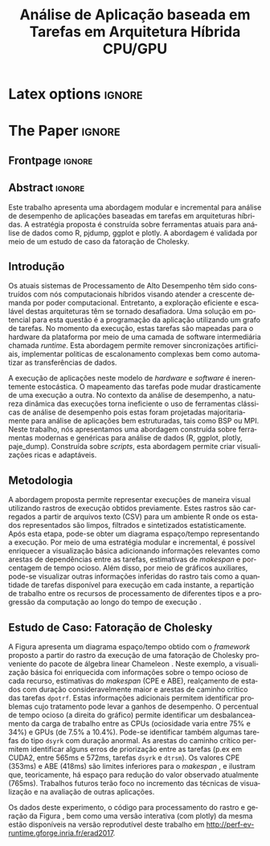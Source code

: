 
# -*- coding: utf-8 -*-
# -*- mode: org -*-

#+TITLE: Análise de Aplicação baseada em Tarefas em Arquitetura Híbrida CPU/GPU
#+AUTHOR: Vinícius Garcia Pinto, Lucas Mello Schnorr, Arnaud Legrand

#+STARTUP: overview indent
#+LANGUAGE: pt-br
#+OPTIONS: H:3 creator:nil timestamp:nil skip:nil toc:nil num:t ^:nil ~:~
#+OPTIONS: author:nil title:nil date:nil
#+TAGS: noexport(n) deprecated(d) ignore(i)
#+EXPORT_SELECT_TAGS: export
#+EXPORT_EXCLUDE_TAGS: noexport

* Latex options                                                      :ignore:
#+LATEX_CLASS: article
#+LATEX_CLASS_OPTIONS: [12pt]
#+LATEX_HEADER: \usepackage{sbc-template}
#+LATEX_HEADER: \usepackage{graphicx,url}
#+LATEX_HEADER: \usepackage[brazil]{babel}   
#+LATEX_HEADER: %\usepackage[latin1]{inputenc}  

     
#+LATEX_HEADER: \sloppy

* Configuration for org export + ignore tag (Start Here)           :noexport:
#+name: ieeetran
#+begin_src emacs-lisp :results output :session :exports both
(setq ess-ask-for-ess-directory nil)
(add-to-list 'load-path ".")
(require 'ox-extra)
(ox-extras-activate '(ignore-headlines))
(add-to-list 'org-latex-classes
             '("article"
               "\\documentclass{article}"
               ("\\section{%s}" . "\\section*{%s}")
               ("\\subsection{%s}" . "\\subsection*{%s}")
               ("\\subsubsection{%s}" . "\\subsubsection*{%s}")
               ("\\paragraph{%s}" . "\\paragraph*{%s}")
               ("\\subparagraph{%s}" . "\\subparagraph*{%s}")))

#+end_src

#+RESULTS: ieeetran

* Initialization                                                   :noexport:
#+name: pdfcrop
#+header: :var file="all_runtime.pdf"
#+BEGIN_SRC sh :results silent :exports none
pdfcrop $file
echo "Cropping done"
#+END_SRC

* Data for figures                                                 :noexport:
** Global variables
*** Parallel package
By default, paralell functions use always 2 cores, but we can get the
number of cores using the function detectCores and set the variable
mc.cores to this value.

*** Var Definition
#+name: globalvar
#+begin_src R :results none :session R3  :noexport:
require(parallel)

PAR_CORES <- detectCores(all.tests=TRUE, logical=FALSE)
if(is.na(PAR_CORES)){
    PAR_CORES <- 1          # because detectCores may return ‘NA’
}
#+end_src

** Basic R functions:
*** Installing libraries
#+begin_src R :results output :session R3  :noexport:
mirror = "http://cran.us.r-project.org"
packages <- c("plyr", "dplyr", "ggplot2", "gtools", "data.table", "gridExtra", "scales", "reshape", "RColorBrewer", "lpSolve", "plotly", "Rcpp", "inline", "dtplyr", "directlabels", "gtable", "knitr", "flexdashboard");
packages <- packages[sapply(packages, function(x){0==length(find.package(x,quiet=T))})]
if(length(packages) > 0) 
    install.packages(packages, repos=mirror)
#+end_src

*** Loading libraries
#+name: load_libraries
#+begin_src R :results output :session R3  :noexport:
  # Adding necessary libraries
  library(plyr)
  library(dplyr)
  library(ggplot2)
  library(gtools)
  library(data.table)
  library(gridExtra)
  library(scales)
  library(reshape)
  library(parallel)
  library(RColorBrewer)
  library(lpSolve)
  library(plotly)
  library(Rcpp)
  library(inline)
  library(dtplyr)
  library(grid)
  library(gtable)
  library(knitr)
  library(flexdashboard)
#+end_src

#+RESULTS: load_libraries
: Error in library(dtplyr) : there is no package called ‘dtplyr’
: 
: Attaching package: ‘directlabels’
: 
: The following object is masked from ‘package:reshape’:
: 
:     merge_recurse

*** Computing dependencies coordinates
   To plot dependencies edges we need the information about where the
    dependent task was executed (ResourceId is used as y-axis).
#+name: compute_dep_coord
#+begin_src R :results none :session R3  :var gdep=globalvar :noexport:

# this is the original R function
compute_dep_resourceidR <- function(df, df_all){ 
  df_dep_xy = df#[,.( JobId, Dependent, ResourceId, Start, End, Value, i, j, k)]
  
  #df_dep_xy$ResourceId = as.character(df_dep_xy$ResourceId)
  
  tmp1 <- mclapply(df_dep_xy[,Dependent], 
                   function(id, dataframe){
                     res <- dataframe[dataframe$JobId == id,.(Start,End, ResourceId)]
                     if(nrow(res) == 0){
                       return(data.table(Start = NA, End = NA, ResourceID = NA))
                     } else {
                       return(res)
                     }
                   }, 
                   #dataframe = unique(df_dep_xy[,.(JobId, Start, End, ResourceId)]), mc.cores=PAR_CORES) 
                   dataframe = unique(df_all[,.(JobId, Start, End, ResourceId)]), mc.cores=PAR_CORES) 
  tmp1 <- simplify2array(tmp1, higher = FALSE)
  df_dep_xy <- df_dep_xy[, `:=` ( DepStart = tmp1[1,], DepEnd = tmp1[2,], DepResourceId = tmp1[3,] )]
  
  df_dep_xy$DepStart = as.numeric(df_dep_xy$DepStart)
  df_dep_xy$DepEnd = as.numeric(df_dep_xy$DepEnd)
  
  df_dep_xy$DepResourceId = unlist(df_dep_xy$DepResourceId)
  df_dep_xy[DepResourceId == "character(0)"]$DepResourceId = NA
  
  setkey(df_dep_xy)
  df_dep_xy = unique(df_dep_xy)
  
  df_dep_xy
}

# cpp equivalent function to compute_dep_resourceidR
cppFunction('
DataFrame compute_dep_resourceidCPP(DataFrame dframe, DataFrame dframeAll){
  IntegerVector dfdependent = dframe["Dependent"];
  
  IntegerVector dfjobid = dframeAll["JobId"];
  IntegerVector dfresourceid = dframeAll["ResourceId"];
  NumericVector dfstart = dframeAll["Start"];
  NumericVector dfend = dframeAll["End"];
  
  NumericVector outdepstart(dfdependent.size());
  NumericVector outdepend(dfdependent.size());
  IntegerVector outdepresourceid(dfdependent.size());
  
  int j = 0;
  for(IntegerVector::iterator it = dfdependent.begin() ; it != dfdependent.end(); it++, j++){
    outdepstart[j] = NA_REAL;
    outdepend[j] = NA_REAL;
    outdepresourceid[j] = NA_INTEGER;
    for(int i=0; i<dfjobid.size(); i++){
      if(*it == dfjobid[i]){
        outdepstart[j] = dfstart[i];
        outdepend[j] = dfend[i];
        outdepresourceid[j] = dfresourceid[i];
        break;
      }
    }
  }
  dframe["DepStart"] = outdepstart;
  dframe["DepEnd"] = outdepend;
  dframe["DepResourceId"] = outdepresourceid;
  return(dframe);  
}
')

# here we can select R or CPP implementation
compute_dep_resourceid <- compute_dep_resourceidCPP

#+end_src

#+RESULTS: compute_dep_coord

*** Computing indirect dependencies 
#+name: compute_indirect_dependencies
#+begin_src R :results output :session R3  :var gdep=globalvar  :noexport:

# tracking all indirect dependencies
# this is the original R function (but recursive functions in R are too slow)
trackdepR <- function(jid, df, maxR){
    if((jid == 0) | (maxR == 0)){ 
        return ("")
    } 
    res <- mclapply(df[JobId == jid ,Dependent], function(j, d,m) trackdepR(j, d, m), d=df, m=(maxR - 1), mc.cores=PAR_CORES)
    return( c(jid, unlist(res) ))
}

# cpp equivalent function to trackdepR
cpptrackdepCode <- '
std::list<int> trackdepCPPInternal(const int jid, IntegerMatrix im, const int maxR) {
  std::list<int> v;
  if(jid==0 || maxR==0)
    return(v);
  for(int i=0; i<im.nrow(); i++){
    if(jid==im(i,0)){
      //v.splice(v.end(),trackdepCPPInternal(im(i,1), im, maxR-1));
      std::list<int> tmpV = trackdepCPPInternal(im(i,1), im, maxR-1);
      v.splice(v.end(),tmpV);
    }
  }
  v.push_front(jid);
  return(v);
}
'
trackdepWrapper <-cxxfunction(signature(jId="int", dF="matrix", MaxR="int" ),
                          plugin = "Rcpp",
                          incl=cpptrackdepCode,
                          body='
int JID = Rcpp::as<int>(jId);
int MAXR = Rcpp::as<int>(MaxR);
return Rcpp::wrap( trackdepCPPInternal(JID, dF, MAXR) );
                          ')

trackdepCPP <- function(jid, df, maxR){
    return(trackdepWrapper(jid, as.matrix(df), maxR))
}

# here we can change to use R or CPP implementation
trackdep <- trackdepCPP
#trackdep <- trackdepR

compute_indirect_dep <- function(iDF, depDF, maxRec) {
  # tracking all indirect dependencies
  result <- mclapply(unique(iDF[, Delayed]), function(j,d,m) trackdep(j, d, m), d=depDF[,.(JobId, Dependent)], m=maxRec, mc.cores=PAR_CORES)
  
  # Count the number of dependencies in each position of the list   
  nRep <- as.vector(unlist( lapply(result, length) ))
  
  # Replicate elements to the number indirect dependencies for each one
  aux <- as.vector(unlist( rep(as.vector(unique(iDF[, Delayed])),nRep) ))
  
  # Data frame with the Delayed Job and all previous dependencies
  tmpdf2<-data.table(aux, as.numeric(as.list(unlist(result))))
  names(tmpdf2)<-c("Delayed","IndirectDependent")
  
  setkey(tmpdf2)
  tmpdf2 = unique(tmpdf2)
  na.omit(tmpdf2)#[tmpdf2$Delayed != tmpdf2$IndirectDependent,]
}
#+end_src

#+RESULTS: compute_indirect_dependencies

*** Computing % of idle time per resource
#+name:idlepercentage 
#+begin_src R :results output :session R3   :noexport:
idlepercentage <- function(dfAllIdle, dfAll){ 
    dfAllIdleRatio <- merge( dfAllIdle %>% group_by(Sched, ResourceId) %>% summarize(IdleDuration=sum(Duration)), dfAll %>% group_by(Sched, ResourceId) %>% select(End) %>% summarize(End=max(End)), by=c("Sched", "ResourceId") )
    dfAllIdleRatio$Ratio <- (dfAllIdleRatio$IdleDuration * 100) / dfAllIdleRatio$End
    dfAllIdleRatio
}
#+end_src

#+RESULTS: idlepercentage

*** Dependencies by JobId only
Perform the computation of indirect dependencies only for a given jobid.  
#+name: depbyjobid
#+begin_src R :results output :session R3  :var fdep=compute_indirect_dependencies  :noexport:
dependenciesByJobId <- function(delayedId, df, maxRec){
    # all dep of delayedId
    result <- trackdep(delayedId, df[,.(JobId, Dependent)], maxRec)

    # Count the number of dependencies in each position of the list   
    nRep <- length(result)

    # Replicate delayedId with the number of its indirect dependencies 
    aux <- rep(delayedId, nRep)

    # Data frame with the Delayed Job and all previous dependencies
    tmpdf2<-data.table(aux, as.numeric(as.list(unlist(result))))
    names(tmpdf2)<-c("Id","IndirectDependent")

    setkey(tmpdf2)
    tmpdf2 = unique(tmpdf2)
    tmpdf2 = na.omit(tmpdf2)

    tmpdf2
}
#+end_src

#+RESULTS: depbyjobid

#+RESULTS: indirectdepjobid

*** Critical Path
#+name: criticalPath
#+begin_src R :results output :session R3  :var fdep=load_libraries :noexport:
criticalPathTrack <- function(id, df){
   res <- df %>% filter(IndirectDependent == id) %>% filter(DepEnd == max(DepEnd, na.rm=TRUE))
   if(nrow(res)){
       return( rbind(res, criticalPathTrack(res$Dependent, df) )  )
   } else {
       return( data.table() )
   }
}

#+end_src

#+RESULTS: criticalPath

*** Estimating makespan using linear programming
#+name: makespanestimation
#+begin_src R :results output :session R3  :noexport:
require(lpSolve)
makespanestimation <- function(df, ncpu, ngpu){
    # using min to avoid problems with kernels that do not have implementation for gpus or for cpu
    cpu_gemm  <- min(df[Value == "dgemm"  & Type == "CPU", Mean], 10000000000)
    cpu_trsm  <- min(df[Value == "dtrsm"  & Type == "CPU", Mean], 10000000000)
    cpu_syrk  <- min(df[Value == "dsyrk"  & Type == "CPU", Mean], 10000000000)
    cpu_potrf <- min(df[Value == "dpotrf" & Type == "CPU", Mean], 10000000000)

    gpu_gemm  <- min(df[Value == "dgemm"  & Type == "CUDA", Mean], 10000000000)
    gpu_trsm  <- min(df[Value == "dtrsm"  & Type == "CUDA", Mean], 10000000000)
    gpu_syrk  <- min(df[Value == "dsyrk"  & Type == "CUDA", Mean], 10000000000)
    gpu_potrf <- min(df[Value == "dpotrf" & Type == "CUDA", Mean], 10000000000)

    # objective function 
    #                  cpu-gemm, cpu-trsm, cpu-syrk, cpu-potrf, gpu-gemm, gpu-trsm, gpu-syrk, gpu-potrf,       T
    f.obj <- c(               0,        0,        0,         0,        0,        0,        0,         0,       1)   # Minimize only T (makespan)

    # matrix of constraint coefficients
    f.con <- matrix( c(    
        #              cpu-gemm, cpu-trsm, cpu-syrk, cpu-potrf, gpu-gemm, gpu-trsm, gpu-syrk, gpu-potrf,       T
                              1,        0,        0,         0,        1,        0,        0,         0,       0,   # number of cpu_gemm  + number of gpu_gemm = num of gemm
                              0,        1,        0,         0,        0,        1,        0,         0,       0,   # number of cpu_trsm  + number of gpu_trsm = num of trsm
                              0,        0,        1,         0,        0,        0,        1,         0,       0,   # number of cpu_syrk  + number of gpu_syrk = num of syrk
                              0,        0,        0,         1,        0,        0,        0,         1,       0,   # number of cpu_potrf + number of gpu_potrf = num of potrf
                       cpu_gemm, cpu_trsm, cpu_syrk, cpu_potrf,        0,        0,        0,         0, -1*ncpu,   # time of cpu kernels multiplied by number of cpus
                              0,        0,        0,         0, gpu_gemm, gpu_trsm, gpu_syrk, gpu_potrf, -1*ngpu,   # time of cuda kernels multiplied by number of gpus
                              1,        0,        0,         0,        0,        0,        0,         0,       0,   # number of cpu_gemm  >= 0                  
                              0,        1,        0,         0,        0,        0,        0,         0,       0,   # number of cpu_trsm  >= 0                  
                              0,        0,        1,         0,        0,        0,        0,         0,       0,   # number of cpu_syrk  >= 0                  
                              0,        0,        0,         1,        0,        0,        0,         0,       0,   # number of cpu_potrf >= 0                  
                              0,        0,        0,         0,        1,        0,        0,         0,       0,   # number of gpu_gemm  >= 0                  
                              0,        0,        0,         0,        0,        1,        0,         0,       0,   # number of gpu_trsm  >= 0 
                              0,        0,        0,         0,        0,        0,        1,         0,       0,   # number of gpu_syrk  >= 0         
                              0,        0,        0,         0,        0,        0,        0,         1,       0    # number of gpu_potrf >= 0 
                                                                                                                ), nrow=14, byrow=TRUE
)
    # direction of constraints
    f.dir <- c(                          "=",                           "=",                           "=",                            "=", "<=", "<=", ">=", ">=", ">=", ">=", ">=", ">=", ">=", ">=")
    # right-hand sides of the matrix of constraints
    f.rhs <- c(sum(df[Value == "dgemm",Num]), sum(df[Value == "dtrsm",Num]), sum(df[Value == "dsyrk",Num]), sum(df[Value == "dpotrf",Num]),    0,    0,    0,    0,    0,    0,    0,    0,    0,    0)

    return( lp("min", f.obj, f.con, f.dir, f.rhs) )
}
#+end_src 

#+RESULTS: makespanestimation
*** Estimating critical path
#+name: cpestimation
#+begin_src R :results output :session R3  :noexport:
cpestimation <- function(df, ncpu, ngpu){
    auxdf <- df[Value %in% c("dpotrf", "dtrsm", "dsyrk")] %>% group_by(Value) %>% summarize( min=min(Mean), total = sum(Num))
    return(auxdf[Value=="dpotrf"]$total * auxdf[Value=="dpotrf"]$min + (auxdf[Value=="dpotrf"]$total-1) * (auxdf[Value=="dtrsm"]$min + auxdf[Value=="dsyrk"]$min))
}

#+end_src

#+RESULTS: cpestimation

*** Computing direct and indirect dependencies by jobid
#+name: computedependenciesjobid
#+begin_src R :results output :session R3  :var fdep=depbyjobid :var fdep2=compute_dep_coord  :noexport:
computeDependenciesbyJobId <- function(id, df, depdf, maxRecursion){
# id: task id
# df: basic df from csv dumped trace
# depdf: basic df from tasks.rec 
# maxRecursion: number of degrees of recursion used to compute indirect dependencies (1 means only direct dependencies)

    # first compute only id of all dependencies
    aux <- dependenciesByJobId(id, depdf, maxRecursion+1)

    # compute dependencies for each task in the list of indirect dependencies
    aux2 <- compute_dep_resourceid(tmpM <- merge(depdf[JobId %in% aux$IndirectDependent], df[,.(JobId, ResourceId, Start, End)], by="JobId"), df[JobId %in% tmpM$JobId | JobId %in% tmpM$Dependent])

    merge(aux, aux2, by.x="IndirectDependent", by.y="JobId")[,.(Id, IndirectDependent, Dependent, ResourceId, Start, DepResourceId, DepStart, DepEnd)]
}

#+end_src

#+RESULTS: computedependenciesjobid

*** Identifying independent critical path of potrf tasks using union-find
#+name: indeppotrfcp
#+begin_src R :results output :session R3  :noexport:
indepPotrfCP <- function(dt){
    makeset <- function(lsmembers){
        tmpset <- list(parent=vector(), rank=vector())
        for(id in lsmembers){ 
            tmpset$parent[[as.character(id)]] <- id
            tmpset$rank[[as.character(id)]] <- 0 
        }
        return(tmpset)
    }

    unionset <- function(x, y){
        linkset(findset(x), findset(y))
    }

    linkset <- function(x, y){
        if (auxset$rank[[as.character(x)]] > auxset$rank[[as.character(y)]]){
            auxset$parent[[as.character(y)]] <<- x
        } else {
            auxset$parent[[as.character(x)]] <<- y
            if(auxset$rank[[as.character(x)]] == auxset$rank[[as.character(y)]]){
                auxset$rank[[as.character(y)]] <<- auxset$rank[[as.character(y)]] + 1
            }
        }
    }

    findset <- function(x){
        #print(sprintf("findset: %s", x))
        #print(str(auxset))
        if(x != auxset$parent[[as.character(x)]]){
            auxset$parent[[as.character(x)]] <<- findset(auxset$parent[[as.character(x)]])
        }
        return (auxset$parent[[as.character(x)]])
    }

    samecomponent <- function(x, y){
        if(findset(x) == findset(y))
            return(TRUE)
        else
            return(FALSE)
    }

    auxset <- makeset(unique(c(dt$IndirectDependent, dt$Dependent)))

    mapply(function(xx, yy){
        unionset(xx, yy)
    },dt$IndirectDependent, dt$Dependent)

    res <- data.table(id=unique(dt$Id), path=unlist(lapply(unique(dt$Id), findset)))
    res$pathid <- id(res[,.(path)])
    res
}

#+end_src

#+RESULTS: indeppotrfcp

*** working with repetitions
# multiple csv/rec files
**** Reading traces(csv) from multiple executions
#+name: readmultiplecsv
#+begin_src R :results output :session R3  :var fdep=load_libraries :var fdep2=globalvar  :noexport:
readMultipleCsv <- function(dir, pat, states=c("dpotrf", "dtrsm", "dsyrk", "dgemm", "Idle", "Sleeping"), statesMinTime=c("dpotrf", "dtrsm", "dsyrk", "dgemm")){
    rbindlist(
mclapply(list.files(path=dir, pattern=pat, full.names=TRUE), function(file){
                           dt=data.table(read.csv(file, strip.white=TRUE, colClasses=c("Tag"="factor")))
                           dt=dt[dt$Value %in% states,]
                           #dt=dt[!(dt$Value %in% c(" Initializing", " Deinitializing", " Overhead", " Nothing", " Sleeping", " malloc_pinned"," free_pinned", " execute_on_all_wrapper", " Building task", " Submittings task", " Allocating", " AllocatingReuse", " Callback", " Su", " Executing", " PushingOutput", " Reclaiming", " Scheduling",  " WritingBack", " WritingBackAsync", " Freeing")),]
                           dt$Sched=strsplit(basename(file), "-")[[1]][2]
                           dt$r=sub(".csv", "",strsplit(basename(file), "-")[[1]][3])
                           m <- min(dt[dt$Value %in% statesMinTime,]$Start)
                           dt$MinStart <- m
                           dt$Start <- dt$Start - m
                           dt$End <- dt$Start+dt$Duration
                           dt$ResourceId = factor(dt$ResourceId, levels=mixedsort(levels(dt$ResourceId)))
                           dt$Sched = factor(dt$Sched)
                           dt$r = factor(dt$r)
                           dt=dt[, Nature:=NULL]
                           dt=dt[, Type:=NULL]
                           dt=dt[, Depth:=NULL]
                           dt=dt[, Footprint:=NULL]

                           return(droplevels(dt[Start >= 0 & ((ResourceId %like% "CPU") | (ResourceId %like% "CUDA")),]))
                       }
                     , mc.cores=PAR_CORES)
              )
}
#+end_src

#+RESULTS: readmultiplecsv
    
**** Reading tasks.rec from multiple executions
#+name: readmultipletasksrec
#+begin_src R :results output :session R3  :var fdep=load_libraries :var fdep2=globalvar :noexport:
readMultipleTasksRec <- function(dir, pat){
    rbindlist( mclapply(list.files(path=dir, pattern=pat, full.names=TRUE), function(file){
                            dt=data.table(read.csv(file,  head=FALSE, sep=",", col.names = c("JobId", "DependsOn"), na.strings=""))
                            dt$DependsOn = as.character(dt$DependsOn)
                            dt[is.na(dt)] <- "0"
  
                            tmpList <- strsplit(as.character(dt$DependsOn), "[ ]+")
                            n <- lapply(tmpList, length)
                            tmpdf <- data.table(rep(as.vector(dt$JobId), as.vector(unlist(n))), as.numeric(unlist(tmpList)))
                            names(tmpdf) <- c("JobId", "Dependent")
                            tmpdf$Sched=strsplit(basename(file), "-")[[1]][2]
                            tmpdf$r=sub(".rec.csv", "",strsplit(basename(file), "-")[[1]][3])
                            return(droplevels(tmpdf))
                        }, mc.cores=PAR_CORES)
        )

}
#+end_src

#+RESULTS: readmultipletasksrec

** Graphics Functions
*** Gantt with Outliers
#+name: ganttoutliers
#+begin_src R :results output  :session R3  :noexport:
gantt_outliers <- function(df, plotly=FALSE){
    # simple function to detect outliers
    findBorder <- function(x) {
        quantile(x)["75%"] + (quantile(x)["75%"] - quantile(x)["25%"]) * 1.5
    }

    df <- df %>% mutate(Type=ifelse(grepl("CUDA", ResourceId), "CUDA", "CPU")) %>% group_by(Type, Value, Sched, r) %>% mutate(Border= findBorder(Duration)   )  
    df$outlier <- ifelse(df$Duration>df$Border & !(df$Value %in% c("Idle", "Sleeping")), TRUE, FALSE)

    #merging idle and sleeping states    
    df[df$Value %in% c("Idle", "Sleeping")]$Value <- "Idle/Sleeping"    

    # tasks
    if(plotly){ # there is a bug in plotly when using alpha as a variable (github.com/ropensci/plotly/issues/641), so this is an alternative version to use while the bug is not fixed
        basic <-  ggplot(df[Start >= 0,], aes(x=Start, y=factor(ResourceId))) + # only to show Resources names in y axis
            geom_rect(data=df[Start >= 0 & !outlier], 
                      aes(xmin=Start, 
                          xmax=End,ymin=as.numeric(ResourceId)-.4, 
                          ymax=as.numeric(ResourceId)+.4, 
                          fill=Value, 
                          alpha=.9)
                      ) + 
            geom_rect(data=df[Start >= 0 & outlier], 
                      aes(xmin=Start, 
                          xmax=End,ymin=as.numeric(ResourceId)-.4, 
                          ymax=as.numeric(ResourceId)+.4, 
                          fill=Value, 
                          alpha=1)
                      ) 
    } else {
        basic <-  ggplot(df[Start >= 0,], aes(x=Start, y=factor(ResourceId))) + # only to show Resources names in y axis
            geom_rect(data=df[Start >= 0], 
                      aes(xmin=Start, 
                          xmax=End,ymin=as.numeric(factor(ResourceId))-.4, 
                          ymax=as.numeric(factor(ResourceId))+.4, 
                          fill=Value, 
                          alpha=ifelse(outlier, 1, .9))
                      )  

    }
    basic <- basic + scale_fill_manual(values=c("#4daf4a", "#e41a1c", "#984ea3", "#377eb8", "#FFFF81", "#FFFF81"), name="") +
        scale_y_discrete("Resources", expand=c(.02,.02)) +
        scale_alpha(range=c(0.5,1)) +
        scale_x_continuous("")  + 
        # cosmetics
        theme_bw() + 
        theme(legend.position="bottom") + 
        guides(linetype=FALSE, alpha=FALSE, fill=guide_legend(nrow=1,byrow=TRUE, order=1), color=guide_legend(nrow=1,byrow=TRUE, order=2))
    return(basic)
}
#+end_src

#+RESULTS: ganttoutliers

*** Gantt with Estimation+Outliers
#+name: ganttestimationoutliers
#+begin_src R :results output :session R3  :var fdep=makespanestimation :var fdep2=idlepercentage :var fdep3=cpestimation :var fdep6=ganttoutliers :noexport:
gantt_estimationoutliers <- function(df, plotly=FALSE, idlePercentage=TRUE){

    tmpcpEnd <- df %>% group_by(Sched, r) %>% summarize(y=nlevels(ResourceId)/2, End=max(End))

    ncpu  <- nlevels(droplevels(df[grepl("CPU", ResourceId)]$ResourceId))
    ncuda <- nlevels(droplevels(df[grepl("CUDA", ResourceId)]$ResourceId))

    tmpEstimation <- rbindlist(
         lapply(levels(df$Sched),
                function(sch, alldf) {
                    alldf <- droplevels(alldf[Sched==sch,])
                    rbindlist(lapply(levels(alldf$r), 
                                     function(rr, sc, alld) {
                                         if("speed" %in% names(alld[r==rr])){
                                             data.table(Sched=sc, r=rr, speed=unique(alld[r==rr]$speed), nlevRes=nlevels(alld[r==rr]$ResourceId), Time=makespanestimation(alld[Sched == sc & r == rr, .(ResourceId, Duration, Value, JobId)] %>% mutate(Type=ifelse(grepl("CUDA", ResourceId), "CUDA", "CPU")) %>% group_by(Type, Value) %>% summarize(Mean=mean(Duration), Num=(length(Duration))), ncpu,ncuda )$objval)
                                         } else {
                                             data.table(Sched=sc, r=rr, nlevRes=nlevels(alld[r==rr]$ResourceId), Time=makespanestimation(alld[Sched == sc & r == rr, .(ResourceId, Duration, Value, JobId)] %>% mutate(Type=ifelse(grepl("CUDA", ResourceId), "CUDA", "CPU")) %>% group_by(Type, Value) %>% summarize(Mean=mean(Duration), Num=(length(Duration))), ncpu,ncuda )$objval)
                                         }
                                     }
                                   , sc=sch, alld=alldf[Sched==sch] ))
                }
              , alldf=df)
    )

    tmpCPEstimation <- rbindlist(
        lapply(levels(df$Sched),
               function(sch, alldf) {
                   alldf <- droplevels(alldf[Sched==sch,])
                   rbindlist(lapply(levels(alldf$r), 
                                    function(rr, sc, alld) {
                                        if("speed" %in% names(alld[r==rr])){
                                            data.table(Sched=sc, r=rr, speed=unique(alld[r==rr]$speed), nlevRes=nlevels(alld[r==rr]$ResourceId), Time=cpestimation(alld[Sched == sc & r == rr, .(ResourceId, Duration, Value, JobId)] %>% mutate(Type=ifelse(grepl("CUDA", ResourceId), "CUDA", "CPU")) %>% group_by(Type, Value) %>% summarize(Mean=mean(Duration), Num=(length(Duration))), ncpu,ncuda ))
                                        } else {
                                            data.table(Sched=sc, r=rr, nlevRes=nlevels(alld[r==rr]$ResourceId), Time=cpestimation(alld[Sched == sc & r == rr, .(ResourceId, Duration, Value, JobId)] %>% mutate(Type=ifelse(grepl("CUDA", ResourceId), "CUDA", "CPU")) %>% group_by(Type, Value) %>% summarize(Mean=mean(Duration), Num=(length(Duration))), ncpu,ncuda ))
                                        }
                                    }
                                  , sc=sch, alld=alldf[Sched==sch] ))
               }
             , alldf=df)
    )




    res <- gantt_outliers(df, plotly) +
        # makespan
        geom_text(data=tmpcpEnd, aes(x=End, y=y, label=round(End,0)), angle=90) +  

        # critical path estimation
        geom_vline(data=tmpCPEstimation, aes(xintercept=Time), size=5, alpha=.7, color="gray") +

        # critical path estimation - text
        geom_text(data=tmpCPEstimation, aes(x=Time, y= nlevRes/1.4), label="CPE", angle=90, color="black") + # critical path estimation
        geom_text(data=tmpCPEstimation, aes(x=Time, y= nlevRes/2, label=round(Time,0)), angle=90, color="black") +

        # estimated makespan
        geom_vline(data=tmpEstimation, aes(xintercept=Time), size=5, alpha=.7, color="gray") +

        # estimated makespan - text
        geom_text(data=tmpEstimation, aes(x=Time, y= nlevRes/1.4), label="ABE", angle=90, color="black") + # makespan estimation
        geom_text(data=tmpEstimation, aes(x=Time, y= nlevRes/2, label=round(Time, 0)), angle=90, color="black")  

    if(idlePercentage){
        # percentage of idle
        res <- res + geom_text(data=rbindlist(
                                   lapply(levels(df$Sched),
                                          function(sch, alldf) {
                                              rbindlist(lapply(levels(alldf$r), 
                                                               function(rr, sc, alld) {
                                                                   aux <- idlepercentage(alld[(Value %in% c("Idle", "Sleeping")) & Start > 0 & r==rr,], alld[ r==rr,] )
                                                                   aux$r <- rr
                                                                   if("speed" %in% names(alld[r==rr])){
                                                                       aux$speed <- unique(alld[r==rr]$speed)
                                                                   }
                                                                   aux
                                                               }
                                                             , sc=sch, alld=alldf[Sched==sch]))
                                          }
                                        , alldf=df)
                               ), aes(x=1.05*max(End), y=ResourceId, label=percent(Ratio/100)),
                               show.legend=FALSE, size=3.8) 
    }
   
    return(res)
}
#+end_src

#+RESULTS: ganttestimationoutliers

*** Gantt with potrf Dependencies+Outliers
#+name: ganttpotrfdepoutliers
#+begin_src R :results output :session R3  :var fdep=makespanestimation :var fdep2=idlepercentage :var fdep3=cpestimation :var fdep6=criticalPath :var fdep7=indeppotrfcp  :var fdep8=computedependenciesjobid :var fdep9=ganttoutliers :var fdep10=ganttestimationoutliers  :noexport:
gantt_potrfdepoutliers <- function(df, dfdep, maxR, plotly=FALSE, idlePercentage=TRUE){

    tmpcpEnd <- df %>% group_by(Sched, r) %>% summarize(y=nlevels(ResourceId)/2, End=max(End))

    tmpcpPotrf <- rbindlist(lapply(levels(df$Sched),
                                   function(sch, alldf, alldfdep) {
                                       rbindlist(lapply(levels(alldf$r), 
                                                        function(rr, sc, alld, allddep) {
                                                            aux <- rbindlist(lapply(df[Value=="dpotrf" & Sched==sc & r==rr ]$JobId,
                                                                                    function(id, df, depdf, maxRecursion){
                                                                                        criticalPathTrack(id, computeDependenciesbyJobId(id, df, depdf, maxRecursion))
                                                                                    }, df=alld[r==rr,], depdf=allddep[r==rr,], maxRecursion=maxR ))
                                                            if(!empty(aux)){
                                                                aux$Sched <- sc
                                                                aux$r <- rr
                                                                aux$delay <- aux$Start - aux$DepEnd
                                                                if("speed" %in% names(alld[r==rr])){
                                                                    aux$speed <- unique(alld[r==rr]$speed)
                                                                }
                                                                merge(aux, indepPotrfCP(aux), by.x="Id", by.y="id")
                                                            } else {     
                                                                aux
                                                            }
                                                        }
                                                      , sc=sch, alld=alldf[Sched==sch,], allddep=alldfdep[Sched==sch,]))
                                   }
                                 , alldf=df, alldfdep=dfdep)) 

    res <- gantt_estimationoutliers(df, plotly, idlePercentage) +
        # dependencies
        geom_segment(data=tmpcpPotrf, aes(x=Start, y=ResourceId, xend=DepEnd, yend=DepResourceId, color=factor(pathid)), alpha=1, show.legend=FALSE ) 

    if(plotly){ # alpha parameter has a different behavior in plotly, so to get the same result we should draw the border without use alpha (report this as a plotly bug)
        res <- res + 
            geom_segment(data=tmpcpPotrf, aes(x=DepStart, y=as.numeric(DepResourceId)-.4, xend=DepEnd, yend=as.numeric(DepResourceId)-.4, color=factor(pathid) ) ) +
            geom_segment(data=tmpcpPotrf, aes(x=DepStart, y=as.numeric(DepResourceId)+.4, xend=DepEnd, yend=as.numeric(DepResourceId)+.4, color=factor(pathid) ) ) +
            geom_segment(data=tmpcpPotrf, aes(x=DepStart, y=as.numeric(DepResourceId)+.4, xend=DepStart, yend=as.numeric(DepResourceId)-.4, color=factor(pathid) ) ) +
            geom_segment(data=tmpcpPotrf, aes(x=DepEnd, y=as.numeric(DepResourceId)+.4, xend=DepEnd, yend=as.numeric(DepResourceId)-.4, color=factor(pathid) ) ) 
    } else {
        res <- res + 
            geom_rect(data=tmpcpPotrf, aes(xmin=DepStart, ymin=as.numeric(DepResourceId)-.4, xmax=DepEnd, ymax=as.numeric(DepResourceId)+.4, color=factor(pathid) ), alpha=0) 
    }
    return(res)
}
#+end_src

#+RESULTS: ganttpotrfdepoutliers

** Small Matrices 12*960
*** Processing raw files
#+name: rawDir12
#+begin_src sh :results output  :var rawPath="./data/chameleon-idcin2-604020/12/" :cache yes :noexport:
    tmpDir=$(mktemp -d)
    echo -n "$tmpDir"
    for file in `find $rawPath -name "SoloStarpuData-*-*org"`;  do 
        filen=`basename $file`
	Sched=`echo $filen | cut -d"-" -f2`;  
	rep=`echo $filen | cut -d"-" -f3`; 
	rep=`echo $rep | cut -d"." -f1`; 
	./get_trace.sh -t $file $tmpDir/paje-$Sched-$rep; 
	grep "nready\|nsubmitted" $tmpDir/paje-$Sched-$rep.trace > $tmpDir/paje-$Sched-$rep-sub-ready-tmp.txt
	tail -n +3 $tmpDir/paje-$Sched-$rep-sub-ready-tmp.txt > $tmpDir/paje-$Sched-$rep-sub-ready.txt
	./get_tasksrec.sh $file $tmpDir/tasks-$Sched-$rep; 
	cat $tmpDir/tasks-$Sched-$rep.rec | sed -n '/^DependsOn\|^JobId/p' | sed  's/JobId: //g' | sed  ':a;N;$!ba;s/\nDependsOn: /,/g' >  $tmpDir/tasks-$Sched-$rep.rec.csv ;
    done
#+end_src



*** Loading files
#+name: data12
#+begin_src R :results output :session R3  :var rawDir12=rawDir12 :var fdep=readmultiplecsv :var fdep2=readmultipletasksrec :cache yes :noexport:
dtAll12 <- readMultipleCsv(rawDir12, "*states.csv")
dtDep12 <- readMultipleTasksRec(rawDir12, "*.rec.csv")
#+end_src

#+RESULTS[a46451fe86ad4d082ef57d3cb78dba56cbe8aa2b]: data12


*** Paper Pictures
**** 1B - Half size gantt with dependencies and outliers (half width)
#+name: small
#+begin_src R :results output graphics :file 12-gantt-dep-outliers.pdf  :width 12.4 :height 6 :session R3 :var fdep=ganttpotrfdepoutliers :noexport:
  MinX <- 25 # avoid white space before first object
  MaxX <- max(dtAll12[r=="1" & Sched=="dmda" ]$End + 25) 
  gantt_potrfdepoutliers(dtAll12[r=="1" & Sched=="dmda" ], dtDep12[r=="1" & Sched=="dmda" ], 3) + scale_x_continuous("Time [ms]") +
     theme(legend.box = "horizontal", legend.margin = unit(-0.07, "cm"), legend.background = element_blank()) + scale_color_discrete(name="Critical Paths") + coord_cartesian(xlim=c(20, MaxX)); 
#+end_src

#+RESULTS: small
[[file:12-gantt-dep-outliers.pdf]]

***** plotly version
#+name: smallplotly
#+begin_src R :results value file :var htmlout="12-gantt-dep-outliers.html" :exports results :session R3  :noexport:
htmlwidgets::saveWidget(as.widget(
                 ggplotly(gantt_potrfdepoutliers(dtAll12[r=="1" & Sched=="dmda" ], dtDep12[r=="1" & Sched=="dmda" ], 3, plotly=TRUE) + scale_x_continuous("Time [ms]") +
                          theme(legend.box = "horizontal", legend.margin = unit(-0.07, "cm"), legend.background = element_blank()) + scale_color_discrete(name="Critical Paths") + coord_cartesian(xlim=c(20, MaxX)))
             ), htmlout)
print(htmlout)
#+end_src

#+RESULTS: smallplotly
[[file:half-size-gantt-dep-outliers.html]]




*** Generate pdf pictures
Execute this code (ctrl+c ctrl+c) to generate all the figures used in the paper
#+name: generatepictures
#+begin_src R :results output  :session R3 :var dep=data12 :var gdep=small :var igdep=smallplotly  :noexport:
print(sprintf("Figure 1 (pdf version): %s", gdep))
print(sprintf("Figure 1 (interactively html version): %s", igdep))
#+end_src


#+name: croppdfs
#+begin_src sh :results output  :var dep=generatepictures :var gdep=pdfcrop(file="./12-gantt-dep-outliers.pdf") :noexport:
   print(sprintf("Figure 1 (cropped pdf version): %s", gdep))
#+end_src




* Reproducing this paper                                           :noexport: 
1) Execute the following code block (C-c C-c)
#+begin_src sh :results output :var dep2=ieeetran :var dep=croppdfs
   make distclean
   make 
#+end_src





* The Paper							     :ignore:

** Frontpage							     :ignore:
#+BEGIN_LaTeX
\title{Análise de Aplicação baseada em Tarefas \\ em Arquitetura Híbrida CPU/GPU}

\author{Vinícius Garcia Pinto\inst{1, 2}, Lucas Mello Schnorr\inst{1}, Arnaud Legrand\inst{2}}

\address{Instituto de Informática -- Universidade Federal do Rio Grande do Sul
  (UFRGS)\\
  Porto Alegre -- Brasil
\nextinstitute
  CNRS - Univ. Grenoble Alpes -- France
  \email{\{vgpinto, schnorr\}@inf.ufrgs.br, arnaud.legrand@inria.fr}
}
#+END_LaTeX


#+LaTeX: \maketitle

** Abstract							     :ignore:
# resumo maximo 6 linhas (ideal 4)
#+LaTeX: \begin{resumo} 
  Este trabalho apresenta uma abordagem modular e incremental para
  análise de desempenho de aplicações baseadas em tarefas em
  arquiteturas híbridas. A estratégia proposta é construída sobre ferramentas
  atuais para análise de dados como R, pjdump, ggplot e plotly. A
  abordagem é validada por meio de um estudo de caso da fatoração de Cholesky.
#+LaTeX: \end{resumo}

** Introdução 

Os atuais sistemas de Processamento de Alto Desempenho têm sido
construídos com nós computacionais híbridos visando atender a
crescente demanda por poder computacional. Entretanto, a exploração
eficiente e escalável destas arquiteturas têm se tornado
desafiadora. Uma solução em potencial para esta questão é a
programação da aplicação utilizando um grafo de tarefas. No momento da
execução, estas tarefas são mapeadas para o hardware da plataforma por
meio de uma camada de software intermediária chamada /runtime/. Esta
abordagem permite remover sincronizações artificiais, implementar
politicas de escalonamento complexas bem como automatizar as
transferências de dados.

A execução de aplicações neste modelo de /hardware/ e /software/ é
inerentemente estocástica. O mapeamento das tarefas pode mudar
drasticamente de uma execução a outra. No contexto da análise de
desempenho, a natureza dinâmica das execuções torna ineficiente o uso
de ferramentas clássicas de análise de desempenho pois estas foram
projetadas majoritariamente para análise de aplicações bem
estruturadas, tais como BSP ou MPI. Neste trabalho, nós apresentamos uma
abordagem construída sobre ferramentas modernas e genéricas para
análise de dados (R, ggplot, plotly, paje_dump). Construída
sobre /scripts/, esta abordagem permite criar visualizações ricas e
adaptáveis. 


** Metodologia
#+LaTeX: \label{sec:firstpage}
A abordagem proposta permite representar execuções de maneira visual utilizando
rastros de execução obtidos previamente. Estes rastros são carregados a
partir de arquivos texto (CSV) para um ambiente R onde os
estados representados são limpos, filtrados e sintetizados
estatisticamente. Após esta etapa, pode-se obter um diagrama
espaço/tempo representando a execução. Por meio de uma estratégia
modular e incremental, é possível enriquecer a visualização básica
adicionando informações relevantes como arestas de dependências entre
as tarefas, estimativas de /makespan/ e porcentagem de tempo
ocioso. Além disso, por meio de gráficos auxiliares, pode-se
visualizar outras informações inferidas do rastro tais como a
quantidade de tarefas disponível para execução em cada instante, a
repartição de trabalho entre os recursos de processamento de
diferentes tipos e a progressão da computação ao longo do tempo de
execução \cite{vpa2016}. 



** Estudo de Caso: Fatoração de Cholesky
A Figura \ref{fig:ganttDep} apresenta um diagrama espaço/tempo obtido
com o /framework/ proposto a partir do rastro da execução de uma
fatoração de Cholesky proveniente do pacote de álgebra linear Chameleon
\cite{chameleon}.  
Neste exemplo, a visualização básica foi enriquecida com informações
sobre o tempo ocioso de cada recurso, estimativas do /makespan/ (CPE e
ABE), realçamento de estados com duração consideravelmente maior e
arestas de caminho crítico das tarefas \texttt{dpotrf}. Estas informações adicionais permitem
identificar problemas cujo tratamento pode levar a ganhos de
desempenho. O percentual de tempo ocioso (a direita do gráfico)
permite identificar um desbalanceamento da carga de trabalho entre as
CPUs (ociosidade varia entre 75% e 34%) e GPUs (de 7.5% a
10.4%). Pode-se identificar também algumas tarefas do tipo \texttt{dsyrk} com
duração anormal. As arestas do caminho crítico permitem identificar
alguns erros de priorização entre as tarefas (p.ex em CUDA2, entre
565ms e 572ms, tarefas \texttt{dsyrk} e \texttt{dtrsm}). Os valores CPE (353ms) e ABE
(418ms) são limites inferiores para o /makespan/ , e ilustram que,
teoricamente, há espaço para redução do valor observado atualmente
(765ms). Trabalhos futuros terão foco no incremento das técnicas de
visualização e na avaliação de outras aplicações.

Os dados deste experimento, o código para
processamento do rastro e geração da Figura \ref{fig:ganttDep}, bem como uma versão
interativa (com plotly) da mesma estão disponíveis na versão reprodutível deste
trabalho em http://perf-ev-runtime.gforge.inria.fr/erad2017. 
# aqui apresentar rapidamente o cholesky
# apresentar o projeto morse + starpu
# falar dos outliers
# falar da figura apresentada e dizer que ilustra algumas das
# funcionalidades do framework proposto, (por link pra versao
# interativa)
  # nao esquecer de dizer da maquina onde executou, to tamanho da
  # entrada, do tamanho do bloco e do algoritmo de escalonamento utilizado.
# falar do lado reprodutivel por link pros dados

#+BEGIN_LaTeX
\begin{figure}[ht]
\centering
\includegraphics[width=\textwidth]{12-gantt-dep-outliers-crop.pdf}
\caption{Representação visual da execução de uma fatoração de Cholesky ($12x12$ blocos de $960$) em nó com 28 núcleos (2x Intel Xeon E5-2697v3) e 3 GPUs (NVIDIA Titan X). Execução com Chameleon+StarPU e escalonador DMDA.}
\label{fig:ganttDep}
\end{figure}
#+END_LaTeX

#+LaTeX: \vspace{-0.2cm}

#+LaTeX: \bibliographystyle{sbc}
#+LaTeX: \bibliography{erad2017}
